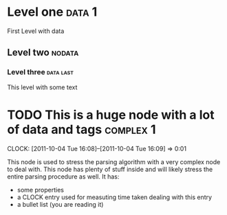 * Level one :data:1:
First Level 
with data
** Level two :nodata:
*** Level three :data:last:
    This level with some text
* TODO This is a huge node with a lot of data and tags :complex:1:
  DEADLINE: <2111-10-04 Tue> SCHEDULED: <2011-11-30 Wed>
  CLOCK: [2011-10-04 Tue 16:08]--[2011-10-04 Tue 16:09] =>  0:01
  :PROPERTIES:
  :property1: value1
  :END:
This node is used to stress the parsing algorithm with a very complex node
to deal with. This node has plenty of stuff inside and will likely stress the entire
parsing procedure as well.
It has:
 + some properties 
 + a CLOCK entry used for measuting time taken dealing with this entry
 + a bullet list (you are reading it)


